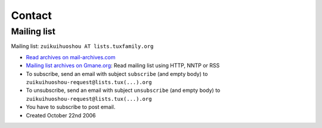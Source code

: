 +++++++
Contact
+++++++

Mailing list
============

Mailing list: ``zuikuihuoshou AT lists.tuxfamily.org``

* `Read archives on mail-archives.com <http://www.mail-archive.com/zuikuihuoshou%40lists.tuxfamily.org/>`_
* `Mailing list archives on Gmane.org
  <http://dir.gmane.org/gmane.comp.python.zuikuihuoshou>`_: Read mailing list using
  HTTP, NNTP or RSS

* To subscribe, send an email with subject ``subscribe`` (and empty body) to
  ``zuikuihuoshou-request@lists.tux(...).org``
* To unsubscribe, send an email with subject ``unsubscribe`` (and empty body)
  to ``zuikuihuoshou-request@lists.tux(...).org``
* You have to subscribe to post email.
* Created October 22nd 2006

